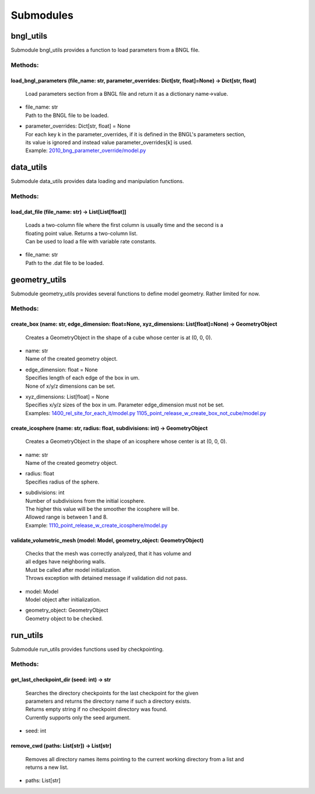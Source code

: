 .. _api-submodules:

**********
Submodules
**********
bngl_utils
==========

Submodule bngl_utils provides a function to load parameters from a BNGL file.


Methods:
*********
.. _bngl_utils__load_bngl_parameters:

load_bngl_parameters (file_name: str, parameter_overrides: Dict[str, float]=None) -> Dict[str, float]
-----------------------------------------------------------------------------------------------------


  | Load parameters section from a BNGL file and return it as a dictionary name->value.

* | file_name: str
  | Path to the BNGL file to be loaded.

* | parameter_overrides: Dict[str, float] = None
  | For each key k in the parameter_overrides, if it is defined in the BNGL's parameters section,
  | its value is ignored and instead value parameter_overrides[k] is used.

  | Example: `2010_bng_parameter_override/model.py <https://github.com/mcellteam/mcell_tests/blob/master/tests/pymcell4_positive/2010_bng_parameter_override/model.py>`_ 



data_utils
==========

Submodule data_utils provides data loading and manipulation functions.


Methods:
*********
.. _data_utils__load_dat_file:

load_dat_file (file_name: str) -> List[List[float]]
---------------------------------------------------


  | Loads a two-column file where the first column is usually time and the second is a 
  | floating point value. Returns a two-column list. 
  | Can be used to load a file with variable rate constants.

* | file_name: str
  | Path to the .dat file to be loaded.



geometry_utils
==============

Submodule geometry_utils provides several functions to define 
model geometry. Rather limited for now.


Methods:
*********
.. _geometry_utils__create_box:

create_box (name: str, edge_dimension: float=None, xyz_dimensions: List[float]=None) -> GeometryObject
------------------------------------------------------------------------------------------------------


  | Creates a GeometryObject in the shape of a cube whose center is at (0, 0, 0).

* | name: str
  | Name of the created geometry object.

* | edge_dimension: float = None
  | Specifies length of each edge of the box in um. 
  | None of x/y/z dimensions can be set.

* | xyz_dimensions: List[float] = None
  | Specifies x/y/z sizes of the box in um. Parameter edge_dimension must not be set.

  | Examples: `1400_rel_site_for_each_it/model.py <https://github.com/mcellteam/mcell_tests/blob/master/tests/pymcell4/1400_rel_site_for_each_it/model.py>`_ `1105_point_release_w_create_box_not_cube/model.py <https://github.com/mcellteam/mcell_tests/blob/master/tests/pymcell4/1105_point_release_w_create_box_not_cube/model.py>`_ 


.. _geometry_utils__create_icosphere:

create_icosphere (name: str, radius: float, subdivisions: int) -> GeometryObject
--------------------------------------------------------------------------------


  | Creates a GeometryObject in the shape of an icosphere whose center is at (0, 0, 0).

* | name: str
  | Name of the created geometry object.

* | radius: float
  | Specifies radius of the sphere.

* | subdivisions: int
  | Number of subdivisions from the initial icosphere. 
  | The higher this value will be the smoother the icosphere will be.
  | Allowed range is between 1 and 8.

  | Example: `1110_point_release_w_create_icosphere/model.py <https://github.com/mcellteam/mcell_tests/blob/master/tests/pymcell4/1110_point_release_w_create_icosphere/model.py>`_ 


.. _geometry_utils__validate_volumetric_mesh:

validate_volumetric_mesh (model: Model, geometry_object: GeometryObject)
------------------------------------------------------------------------


  | Checks that the mesh was correctly analyzed, that it has volume and 
  | all edges have neighboring walls.
  | Must be called after model initialization. 
  | Throws exception with detained message if validation did not pass.

* | model: Model
  | Model object after initialization.

* | geometry_object: GeometryObject
  | Geometry object to be checked.



run_utils
=========

Submodule run_utils provides functions used by checkpointing.


Methods:
*********
.. _run_utils__get_last_checkpoint_dir:

get_last_checkpoint_dir (seed: int) -> str
------------------------------------------


  | Searches the directory checkpoints for the last checkpoint for the given 
  | parameters and returns the directory name if such a directory exists. 
  | Returns empty string if no checkpoint directory was found.
  | Currently supports only the seed argument.

* | seed: int

.. _run_utils__remove_cwd:

remove_cwd (paths: List[str]) -> List[str]
------------------------------------------


  | Removes all directory names items pointing to the current working directory from a list and 
  | returns a new list.

* | paths: List[str]


